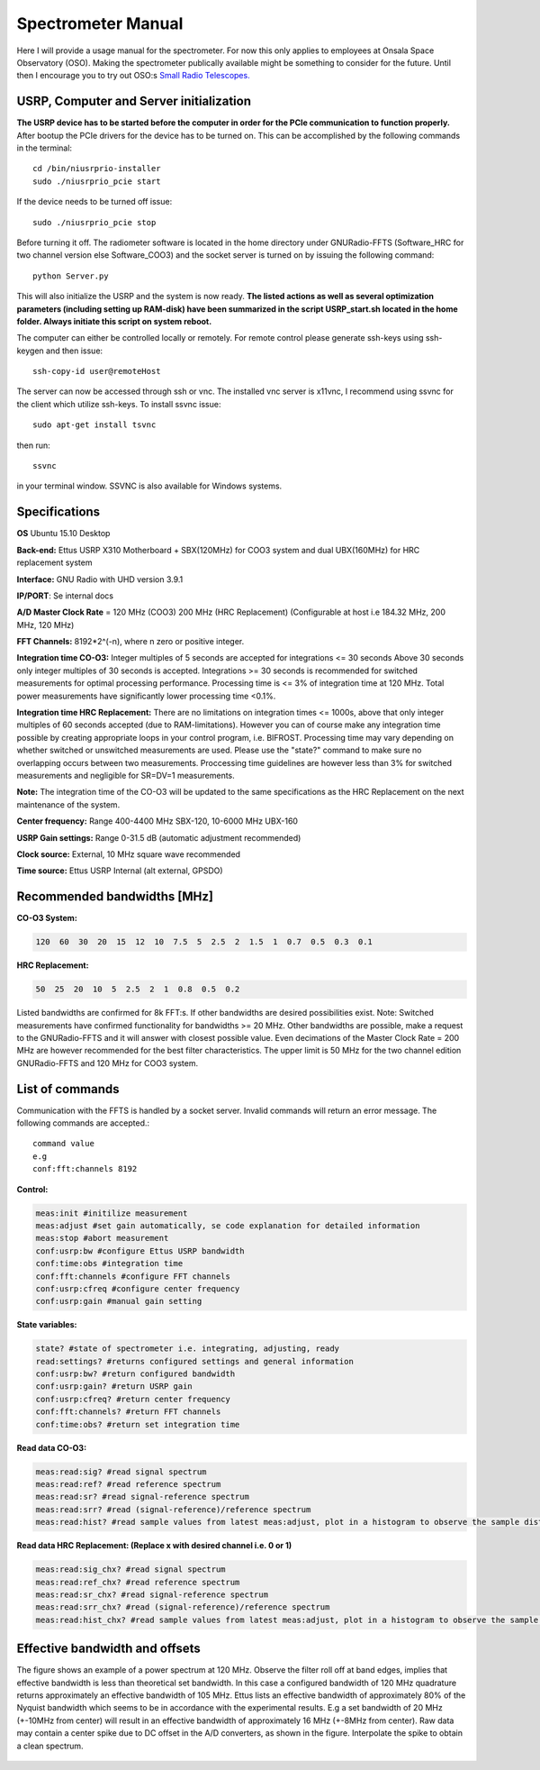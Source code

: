 Spectrometer Manual
===================

Here I will provide a usage manual for the spectrometer. For now this only applies to employees at Onsala Space Observatory (OSO). 
Making the spectrometer publically available might be something to consider for the future. Until then I encourage you to try out OSO:s
`Small Radio Telescopes.  <http://vale.oso.chalmers.se/salsa/>`_

USRP, Computer and Server initialization
----------------------------------------
**The USRP device has to be started before the computer in order for the PCIe communication to function properly.**
After bootup the PCIe drivers for the device has to be turned on. This can be accomplished by the following commands in the terminal::

	cd /bin/niusrprio-installer
	sudo ./niusrprio_pcie start
	
If the device needs to be turned off issue::

	sudo ./niusrprio_pcie stop
	
Before turning it off.
The radiometer software is located in the home directory under GNURadio-FFTS (Software_HRC for two channel version else Software_COO3) and the socket server is turned on by issuing the following command::

	python Server.py
	
This will also initialize the USRP and the system is now ready.
**The listed actions as well as several optimization parameters (including setting up RAM-disk) have been summarized in the script
USRP_start.sh located in the home folder. Always initiate this script on system reboot.**

The computer can either be controlled locally or remotely. For remote control please generate ssh-keys using ssh-keygen and then issue:: 

	ssh-copy-id user@remoteHost
	
The server can now be accessed through ssh or vnc. The installed vnc server is x11vnc, I recommend using ssvnc for the client which utilize ssh-keys.
To install ssvnc issue::

	sudo apt-get install tsvnc

then run::

	ssvnc
	
in your terminal window. SSVNC is also available for Windows systems.

Specifications
--------------
**OS** Ubuntu 15.10 Desktop

**Back-end:** Ettus USRP X310 Motherboard + SBX(120MHz) for COO3 system and dual UBX(160MHz) for HRC replacement system

**Interface:** GNU Radio with UHD version 3.9.1

**IP/PORT**: Se internal docs

**A/D Master Clock Rate** = 120 MHz (COO3) 200 MHz (HRC Replacement) (Configurable at host i.e 184.32 MHz, 200 MHz, 120 MHz)

**FFT Channels:** 8192*2^(-n), where n zero or positive integer.

**Integration time CO-O3:** Integer multiples of 5 seconds are accepted for integrations <= 30 seconds
Above 30 seconds only integer multiples of 30 seconds is accepted.
Integrations >= 30 seconds is recommended for switched measurements for optimal processing
performance.
Processing time is <= 3% of integration time at 120 MHz. Total power measurements have
significantly lower processing time <0.1%.

**Integration time HRC Replacement:** There are no limitations on integration times <= 1000s, above that only integer multiples of 60 seconds accepted (due to RAM-limitations).
However you can of course make any integration time possible by creating appropriate loops in your control program, i.e. BIFROST.
Processing time may vary depending on whether switched or unswitched measurements are used. Please use the "state?" command to make sure no overlapping occurs between two measurements.
Proccessing time guidelines are however less than 3% for switched measurements and negligible for SR=DV=1 measurements.

**Note:** The integration time of the CO-O3 will be updated to the same specifications as the HRC Replacement on the next maintenance of the system.

**Center frequency:** Range 400-4400 MHz SBX-120, 10-6000 MHz UBX-160

**USRP Gain settings:** Range 0-31.5 dB (automatic adjustment recommended)

**Clock source:** External, 10 MHz square wave recommended

**Time source:** Ettus USRP Internal (alt external, GPSDO)

Recommended bandwidths [MHz]
----------------------------
**CO-O3 System:**

.. code-block:: python

	120  60  30  20  15  12  10  7.5  5  2.5  2  1.5  1  0.7  0.5  0.3  0.1
	
**HRC Replacement:**

.. code-block:: python

	50  25  20  10  5  2.5  2  1  0.8  0.5  0.2	
	
Listed bandwidths are confirmed for 8k FFT:s. If other bandwidths are desired possibilities exist.
Note: Switched measurements have confirmed functionality for bandwidths >= 20 MHz. Other bandwidths are possible, make a request to the GNURadio-FFTS and it will answer with closest possible value.
Even decimations of the Master Clock Rate = 200 MHz are however recommended for the best filter characteristics.
The upper limit is 50 MHz for the two channel edition GNURadio-FFTS and 120 MHz for COO3 system. 

List of commands
----------------
Communication with the FFTS is handled by a socket server. Invalid commands will return an error message. The following commands are accepted.::

	command value
	e.g
	conf:fft:channels 8192

**Control:**

.. code-block:: python

	meas:init #initilize measurement
	meas:adjust #set gain automatically, se code explanation for detailed information
	meas:stop #abort measurement
	conf:usrp:bw #configure Ettus USRP bandwidth
	conf:time:obs #integration time
	conf:fft:channels #configure FFT channels
	conf:usrp:cfreq #configure center frequency
	conf:usrp:gain #manual gain setting

**State variables:**

.. code-block:: python

	state? #state of spectrometer i.e. integrating, adjusting, ready
	read:settings? #returns configured settings and general information
	conf:usrp:bw? #return configured bandwidth
	conf:usrp:gain? #return USRP gain
	conf:usrp:cfreq? #return center frequency
	conf:fft:channels? #return FFT channels
	conf:time:obs? #return set integration time

**Read data CO-O3:**

.. code-block:: python

	meas:read:sig? #read signal spectrum
	meas:read:ref? #read reference spectrum
	meas:read:sr? #read signal-reference spectrum
	meas:read:srr? #read (signal-reference)/reference spectrum
	meas:read:hist? #read sample values from latest meas:adjust, plot in a histogram to observe the sample distribution
	
**Read data HRC Replacement: (Replace x with desired channel i.e. 0 or 1)**

.. code-block:: python

	meas:read:sig_chx? #read signal spectrum
	meas:read:ref_chx? #read reference spectrum
	meas:read:sr_chx? #read signal-reference spectrum
	meas:read:srr_chx? #read (signal-reference)/reference spectrum
	meas:read:hist_chx? #read sample values from latest meas:adjust, plot in a histogram to observe the sample distribution
	
Effective bandwidth and offsets
--------------------------------
The figure shows an example of a power spectrum at 120 MHz. Observe the filter roll off at band
edges, implies that effective bandwidth is less than theoretical set bandwidth. In this case a
configured bandwidth of 120 MHz quadrature returns approximately an effective bandwidth of 105
MHz.
Ettus lists an effective bandwidth of approximately 80% of the Nyquist bandwidth which seems to
be in accordance with the experimental results. E.g a set bandwidth of 20 MHz (+-10MHz from
center) will result in an effective bandwidth of approximately 16 MHz (+-8MHz from center).
Raw data may contain a center spike due to DC offset in the A/D converters, as shown in the figure.
Interpolate the spike to obtain a clean spectrum.

..	figure::  images/filterrolloff.png
	:align:	center
	:width:	500px
	:alt:	test
	
